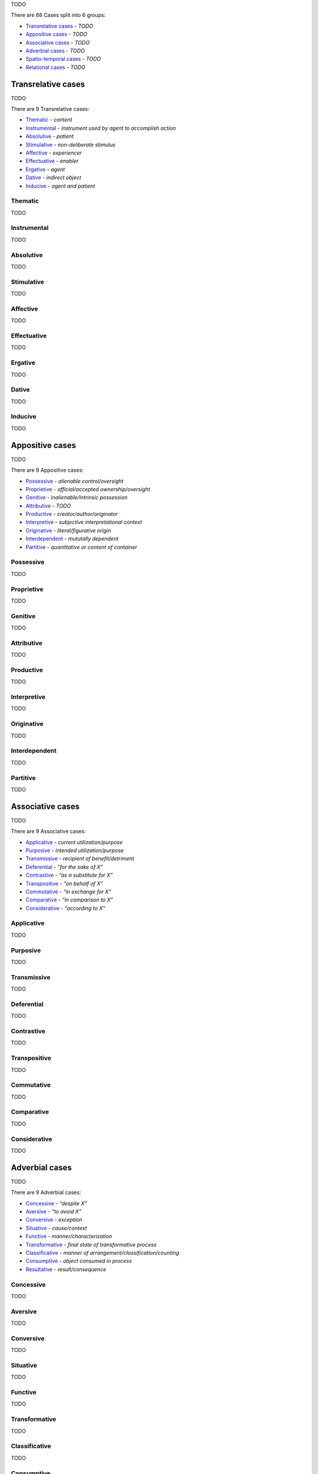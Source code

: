 TODO

There are 68 Cases split into 6 groups:

- `Transrelative cases`_ - *TODO*
- `Appositive cases`_ - *TODO*
- `Associative cases`_ - *TODO*
- `Adverbial cases`_ - *TODO*
- `Spatio-temporal cases`_ - *TODO*
- `Relational cases`_ - *TODO*

Transrelative cases
-------------------

TODO

There are 9 Transrelative cases:

- `Thematic`_ - *content*
- `Instrumental`_ - *instrument used by agent to accomplish action*
- `Absolutive`_ - *patient*
- `Stimulative`_ - *non-deliberate stimulus*
- `Affective`_ - *experiencer*
- `Effectuative`_ - *enabler*
- `Ergative`_ - *agent*
- `Dative`_ - *indirect object*
- `Inducive`_ - *agent and patient*

Thematic
^^^^^^^^

TODO

Instrumental
^^^^^^^^^^^^

TODO

Absolutive
^^^^^^^^^^

TODO

Stimulative
^^^^^^^^^^^

TODO

Affective
^^^^^^^^^

TODO

Effectuative
^^^^^^^^^^^^

TODO

Ergative
^^^^^^^^

TODO

Dative
^^^^^^

TODO

Inducive
^^^^^^^^

TODO

Appositive cases
----------------

TODO

There are 9 Appositive cases:

- `Possessive`_ - *alienable control/oversight*
- `Proprietive`_ - *official/accepted ownership/oversight*
- `Genitive`_ - *inalienable/intrinsic possession*
- `Attributive`_ - *TODO*
- `Productive`_ - *creator/author/originator*
- `Interpretive`_ - *subjective interpretational context*
- `Originative`_ - *literal/figurative origin*
- `Interdependent`_ - *mututally dependent*
- `Partitive`_ - *quantitative or content of container*

Possessive
^^^^^^^^^^

TODO

Proprietive
^^^^^^^^^^^

TODO

Genitive
^^^^^^^^

TODO

Attributive
^^^^^^^^^^^

TODO

Productive
^^^^^^^^^^

TODO

Interpretive
^^^^^^^^^^^^

TODO

Originative
^^^^^^^^^^^

TODO

Interdependent
^^^^^^^^^^^^^^

TODO

Partitive
^^^^^^^^^

TODO

Associative cases
-----------------

TODO

There are 9 Associative cases:

- `Applicative`_ - *current utilization/purpose*
- `Purposive`_ - *intended utilization/purpose*
- `Transmissive`_ - *recipient of benefit/detriment*
- `Deferential`_ - *“for the sake of X”*
- `Contrastive`_ - *“as a substitute for X”*
- `Transpositive`_ - *“on behalf of X”*
- `Commutative`_ - *“in exchange for X”*
- `Comparative`_ - *“in comparison to X”*
- `Considerative`_ - *“according to X”*

Applicative
^^^^^^^^^^^

TODO

Purposive
^^^^^^^^^

TODO

Transmissive
^^^^^^^^^^^^

TODO

Deferential
^^^^^^^^^^^

TODO

Contrastive
^^^^^^^^^^^

TODO

Transpositive
^^^^^^^^^^^^^

TODO

Commutative
^^^^^^^^^^^

TODO

Comparative
^^^^^^^^^^^

TODO

Considerative
^^^^^^^^^^^^^

TODO

Adverbial cases
---------------

TODO

There are 9 Adverbial cases:

- `Concessive`_ - *“despite X”*
- `Aversive`_ - *“to avoid X”*
- `Conversive`_ - *exception*
- `Situative`_ - *cause/context*
- `Functive`_ - *manner/characterization*
- `Transformative`_ - *final state of transformative process*
- `Classificative`_ - *manner of arrangement/classification/counting*
- `Consumptive`_ - *object consumed in process*
- `Resultative`_ - *result/consequence*

Concessive
^^^^^^^^^^

TODO

Aversive
^^^^^^^^

TODO

Conversive
^^^^^^^^^^

TODO

Situative
^^^^^^^^^

TODO

Functive
^^^^^^^^

TODO

Transformative
^^^^^^^^^^^^^^

TODO

Classificative
^^^^^^^^^^^^^^

TODO

Consumptive
^^^^^^^^^^^

TODO

Resultative
^^^^^^^^^^^

TODO

Spatio-temporal cases
---------------------

TODO

There are 16 Spatio-temporal cases:

- `Locative`_ - *location*
- `Attendant`_ - *entity present*
- `Allative`_ - *“moving toward X”*
- `Ablative`_ - *“moving from X”*
- `Orientative`_ - *orientational reference*
- `Interrelative`_ - *spatiotemporal positional reference*
- `Intrative`_ - *spatiotemporal span*
- `Navigative`_ - *path of motion*
- `Assessive`_ - *unit by which something happens or is measured*
- `Concursive`_ - *time of occurrence*
- `Periodic`_ - *time span of scattered events*
- `Prolapsive`_ - *duration*
- `Precursive`_ - *“before X”*
- `Postcursive`_ - *“after X”*
- `Elapsive`_ - *time elapsed since/until*
- `Prolimitive`_ - *temporal limit*

Locative
^^^^^^^^

TODO

Attendant
^^^^^^^^^

TODO

Allative
^^^^^^^^

TODO

Ablative
^^^^^^^^

TODO

Orientative
^^^^^^^^^^^

TODO

Interrelative
^^^^^^^^^^^^^

TODO

Intrative
^^^^^^^^^

TODO

Navigative
^^^^^^^^^^

TODO

Assessive
^^^^^^^^^

TODO

Concursive
^^^^^^^^^^

TODO

Periodic
^^^^^^^^

TODO

Prolapsive
^^^^^^^^^^

TODO

Precursive
^^^^^^^^^^

TODO

Postcursive
^^^^^^^^^^^

TODO

Elapsive
^^^^^^^^

TODO

Prolimitive
^^^^^^^^^^^

TODO

Relational cases
----------------

TODO

There are 16 Relational cases:

- `Referential`_ - *“pertaining to X”*
- `Correlative`_ - *abstract association*
- `Compositive`_ - *literal/figurative component substance*
- `Dependent`_ - *contingent circumstance*
- `Predicative`_ - *non-causal basis/dependency*
- `Essive`_ - *contextual role/name*
- `Assimilative`_ - *simile*
- `Conformative`_ - *“in comformance with X”*
- `Activative`_ - *experiencer of modal state*
- `Selective`_ - *recurring interval*
- `Comitative`_ - *“along with X”*
- `Utilitative`_ - *instrument used in another activity*
- `Descriptive`_ - *characterization*
- `Relative`_ - *relative clause*
- `Terminative`_ - *goal*
- `Vocative`_ - *direct address*

Referential
^^^^^^^^^^^

TODO

Correlative
^^^^^^^^^^^

TODO

Compositive
^^^^^^^^^^^

TODO

Dependent
^^^^^^^^^

TODO

Predicative
^^^^^^^^^^^

TODO

Essive
^^^^^^

TODO

Assimilative
^^^^^^^^^^^^

TODO

Conformative
^^^^^^^^^^^^

TODO

Activative
^^^^^^^^^^

TODO

Selective
^^^^^^^^^

TODO

Comitative
^^^^^^^^^^

TODO

Utilitative
^^^^^^^^^^^

TODO

Descriptive
^^^^^^^^^^^

TODO

Relative
^^^^^^^^

TODO

Terminative
^^^^^^^^^^^

TODO

Vocative
^^^^^^^^

TODO

